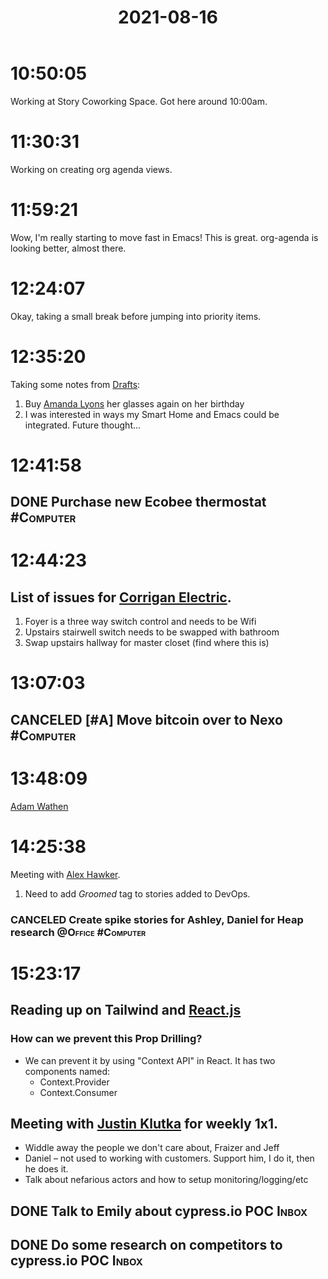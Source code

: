 :PROPERTIES:
:ID:       599C0968-D641-4DC3-AEC8-885435C77B3B
:END:
#+TITLE: 2021-08-16
#+filetags: Daily

* 10:50:05

Working at Story Coworking Space. Got here around 10:00am.

* 11:30:31

Working on creating org agenda views.

* 11:59:21

Wow, I'm really starting to move fast in Emacs! This is great. org-agenda is looking better, almost there.

* 12:24:07

Okay, taking a small break before jumping into priority items.

* 12:35:20

Taking some notes from [[id:3506C4F2-44AE-42D6-81A4-976FD5EA87B0][Drafts]]:

1. Buy [[id:ABB1E9A5-22E6-4D4B-8A5E-10269A51ED66][Amanda Lyons]] her glasses again on her birthday
2. I was interested in ways my Smart Home and Emacs could be integrated. Future thought...

* 12:41:58

** DONE Purchase new Ecobee thermostat                            :#Computer:

* 12:44:23

** List of issues for [[id:301DD383-8440-4B7E-AE7D-777111C8FFE2][Corrigan Electric]].

1. Foyer is a three way switch control and needs to be Wifi
2. Upstairs stairwell switch needs to be swapped with bathroom
3. Swap upstairs hallway for master closet (find where this is)

* 13:07:03

** CANCELED [#A] Move bitcoin over to Nexo                        :#Computer:

* 13:48:09

[[id:70DD4633-F18F-4980-A700-35FB65B6C724][Adam Wathen]]

* 14:25:38

Meeting with [[id:B0547623-034B-4C5F-9386-831CE6FFDB65][Alex Hawker]].

1. Need to add /Groomed/ tag to stories added to DevOps.

*** CANCELED Create spike stories for Ashley, Daniel for Heap research :@Office:#Computer:

* 15:23:17

** Reading up on Tailwind and [[id:DF7B0D6F-6912-46FA-91AF-50224E1A9FD8][React.js]]

*** How can we prevent this Prop Drilling?
- We can prevent it by using "Context API" in React. It has two components named:
  - Context.Provider
  - Context.Consumer

** Meeting with [[id:D40AF73B-46F4-42EE-893C-B6B23B22CED0][Justin Klutka]] for weekly 1x1.
- Widdle away the people we don't care about, Fraizer and Jeff
- Daniel -- not used to working with customers. Support him, I do it, then he does it.
- Talk about nefarious actors and how to setup monitoring/logging/etc

** DONE Talk to Emily about cypress.io POC                            :Inbox:
** DONE Do some research on competitors to cypress.io POC             :Inbox:
